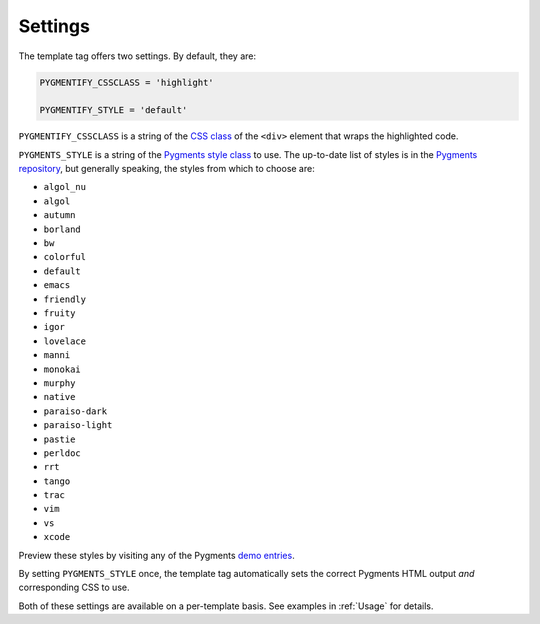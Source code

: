.. _settings:

Settings
********

The template tag offers two settings. By default, they are:

.. code-block:: python

   PYGMENTIFY_CSSCLASS = 'highlight'

   PYGMENTIFY_STYLE = 'default'

``PYGMENTIFY_CSSCLASS`` is a string of the `CSS class <http://pygments.org/docs/formatters/#HtmlFormatter>`_ of the ``<div>`` element that wraps the highlighted code. 

``PYGMENTS_STYLE`` is a string of the `Pygments style class <http://pygments.org/docs/styles/>`_ to use. The up-to-date list of styles is in the `Pygments repository <https://bitbucket.org/birkenfeld/pygments-main/src/a042025b350cd9c9461f7385d9ba0f13cdb01bb9/pygments/styles/__init__.py?at=default&fileviewer=file-view-default>`_, but generally speaking, the styles from which to choose are:

- ``algol_nu``
- ``algol``
- ``autumn``
- ``borland``
- ``bw``
- ``colorful``
- ``default``
- ``emacs``
- ``friendly``
- ``fruity``
- ``igor``
- ``lovelace``
- ``manni``
- ``monokai``
- ``murphy``
- ``native``
- ``paraiso-dark``
- ``paraiso-light``
- ``pastie``
- ``perldoc``
- ``rrt``
- ``tango``
- ``trac``
- ``vim``
- ``vs``
- ``xcode``

Preview these styles by visiting any of the Pygments `demo entries <http://pygments.org/demo/>`_.

By setting ``PYGMENTS_STYLE`` once, the template tag automatically sets the correct Pygments HTML output *and* corresponding CSS to use.

Both of these settings are available on a per-template basis. See examples in :ref:`Usage` for details.
